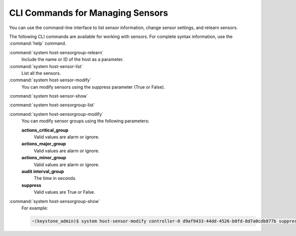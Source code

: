 
.. pky1552676578502
.. _cli-commands-for-managing-sensors:

=================================
CLI Commands for Managing Sensors
=================================

You can use the command-line interface to list sensor information, change
sensor settings, and relearn sensors.

The following CLI commands are available for working with sensors. For complete
syntax information, use the :command:`help` command.

:command:`system host-sensorgroup-relearn`
    Include the name or ID of the host as a parameter.

:command:`system host-sensor-list`
    List all the sensors.

:command:`system host-sensor-modify`
    You can modify sensors using the suppress parameter (True or False).

:command:`system host-sensor-show`

:command:`system host-sensorgroup-list`

:command:`system host-sensorgroup-modify`
    You can modify sensor groups using the following parameters:

    **actions_critical_group**
        Valid values are alarm or ignore.

    **actions_major_group**
        Valid values are alarm or ignore.

    **actions_minor_group**
        Valid values are alarm or ignore.

    **audit interval_group**
        The time in seconds.

    **suppress**
        Valid values are True or False.

:command:`system host-sensorgroup-show`
    For example:

    .. code-block:: none

        ~(keystone_admin)$ system host-sensor-modify controller-0 d9af9433-44dd-4526-b0fd-8d7a0cdb877b suppress=True

.. seealso::
   :ref:`Sensors Tab <sensors-tab>`.
